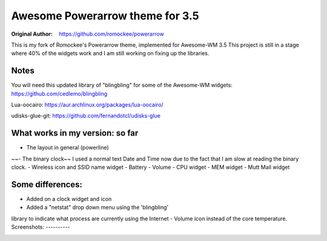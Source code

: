 Awesome Powerarrow theme for 3.5
================================

:Original Author: https://github.com/romockee/powerarrow

This is my fork of Romockee's Powerarrow theme, implemented
for Awesome-WM 3.5  This project is still in a stage where
40% of the widgets work and I am still working on fixing up
the libraries.


Notes
-----

You will need this updated library of "blingbling" for some
of the Awesome-WM widgets:
https://github.com/cedlemo/blingbling

Lua-oocairo:
https://aur.archlinux.org/packages/lua-oocairo/

udisks-glue-git:
https://github.com/fernandotcl/udisks-glue


What works in my version: so far
------------------------

- The layout in general (powerline)
~~- The binary clock~~ I used a normal text Date and Time
now due to the fact that I am slow at reading the binary clock.
- Wireless icon and SSID name widget
- Battery
- Volume
- CPU widget
- MEM widget
- Mutt Mail widget

Some differences:
----------------

- Added on a clock widget and icon
- Added a "netstat" drop down menu using the 'blingbling'
library to indicate what process are currently using the
Internet
- Volume icon instead of the core temperature.
Screenshots:
----------

.. image:: http://i.imgur.com/zWUKauq.jpg
.. image:: http://i.imgur.com/YrxaVyl.jpg
